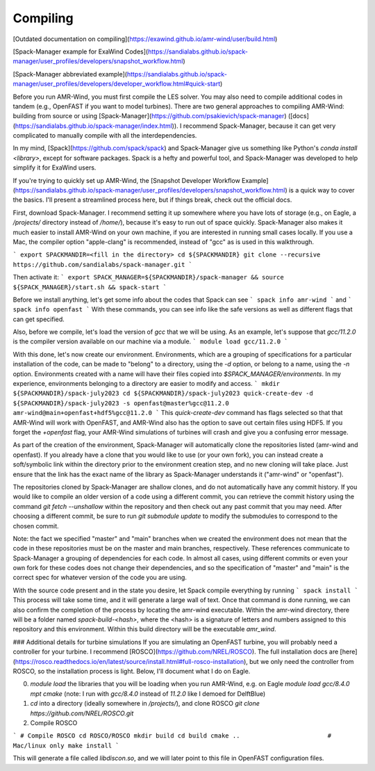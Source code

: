 .. _compiling:

Compiling
==================

[Outdated documentation on compiling](https://exawind.github.io/amr-wind/user/build.html)

[Spack-Manager example for ExaWind Codes](https://sandialabs.github.io/spack-manager/user_profiles/developers/snapshot_workflow.html)

[Spack-Manager abbreviated example](https://sandialabs.github.io/spack-manager/user_profiles/developers/developer_workflow.html#quick-start)

Before you run AMR-Wind, you must first compile the LES solver. You may also need to compile additional codes in tandem (e.g., OpenFAST if you want to model turbines). There are two general approaches to compiling AMR-Wind: building from source or using [Spack-Manager](https://github.com/psakievich/spack-manager) ([docs](https://sandialabs.github.io/spack-manager/index.html)). I recommend Spack-Manager, because it can get very complicated to manually compile with all the interdependencies.

In my mind, [Spack](https://github.com/spack/spack) and Spack-Manager give us something like Python's `conda install <library>`, except for software packages. Spack is a hefty and powerful tool, and Spack-Manager was developed to help simplify it for ExaWind users.

If you're trying to quickly set up AMR-Wind, the [Snapshot Developer Workflow Example](https://sandialabs.github.io/spack-manager/user_profiles/developers/snapshot_workflow.html) is a quick way to cover the basics. I'll present a streamlined process here, but if things break, check out the official docs.

First, download Spack-Manager. I recommend setting it up somewhere where you have lots of storage (e.g., on Eagle, a `/projects/` directory instead of `/home/`), because it's easy to run out of space quickly. Spack-Manager also makes it much easier to install AMR-Wind on your own machine, if you are interested in running small cases locally. If you use a Mac, the compiler option "apple-clang" is recommended, instead of "gcc" as is used in this walkthrough.

```
export SPACKMANDIR=<fill in the directory>
cd ${SPACKMANDIR}
git clone --recursive https://github.com/sandialabs/spack-manager.git
```

Then activate it:
```
export SPACK_MANAGER=${SPACKMANDIR}/spack-manager && source ${SPACK_MANAGER}/start.sh && spack-start
```

Before we install anything, let's get some info about the codes that Spack can see
```
spack info amr-wind
```
and
```
spack info openfast
```
With these commands, you can see info like the safe versions as well as different flags that can get specified.

Also, before we compile, let's load the version of `gcc` that we will be using. As an example, let's suppose that `gcc/11.2.0` is the compiler version available on our machine via a module.
```
module load gcc/11.2.0
```

With this done, let's now create our environment. Environments, which are a grouping of specifications for a particular installation of the code, can be made to "belong" to a directory, using the `-d` option, or belong to a name, using the `-n` option. Environments created with a name will have their files copied into `$SPACK_MANAGER/environments`. In my experience, environments belonging to a directory are easier to modify and access.
```
mkdir ${SPACKMANDIR}/spack-july2023
cd ${SPACKMANDIR}/spack-july2023
quick-create-dev -d ${SPACKMANDIR}/spack-july2023 -s openfast@master%gcc@11.2.0 amr-wind@main+openfast+hdf5%gcc@11.2.0
```
This `quick-create-dev` command has flags selected so that that AMR-Wind will work with OpenFAST, and AMR-Wind also has the option to save out certain files using HDF5. If you forget the `+openfast` flag, your AMR-Wind simulations of turbines will crash and give you a confusing error message.

As part of the creation of the environment, Spack-Manager will automatically clone the repositories listed (amr-wind and openfast). If you already have a clone that you would like to use (or your own fork), you can instead create a soft/symbolic link within the directory prior to the environment creation step, and no new cloning will take place. Just ensure that the link has the exact name of the library as Spack-Manager understands it ("amr-wind" or "openfast").

The repositories cloned by Spack-Manager are shallow clones, and do not automatically have any commit history. If you would like to compile an older version of a code using a different commit, you can retrieve the commit history using the command `git fetch --unshallow` within the repository and then check out any past commit that you may need. After choosing a different commit, be sure to run `git submodule update` to modify the submodules to correspond to the chosen commit.

Note: the fact we specified "master" and "main" branches when we created the environment does not mean that the code in these repositories must be on the master and main branches, respectively. These references communicate to Spack-Manager a grouping of dependencies for each code. In almost all cases, using different commits or even your own fork for these codes does not change their dependencies, and so the specification of "master" and "main" is the correct spec for whatever version of the code you are using.

With the source code present and in the state you desire, let Spack compile everything by running
```
spack install
```
This process will take some time, and it will generate a large wall of text. Once that command is done running, we can also confirm the completion of the process by locating the amr-wind executable. Within the amr-wind directory, there will be a folder named `spack-build-<hash>`, where the <hash> is a signature of letters and numbers assigned to this repository and this environment. Within this build directory will be the executable `amr_wind`. 


### Additional details for turbine simulations
If you are simulating an OpenFAST turbine, you will probably need a controller for your turbine. I recommend [ROSCO](https://github.com/NREL/ROSCO). The full installation docs are [here](https://rosco.readthedocs.io/en/latest/source/install.html#full-rosco-installation), but we only need the controller from ROSCO, so the installation process is light. Below, I'll document what I do on Eagle.

0. `module load` the libraries that you will be loading when you run AMR-Wind, e.g. on Eagle `module load gcc/8.4.0 mpt cmake` (note: I run with `gcc/8.4.0` instead of `11.2.0` like I demoed for DelftBlue)
1. `cd` into a directory (ideally somewhere in `/projects/`), and clone ROSCO `git clone https://github.com/NREL/ROSCO.git`
2. Compile ROSCO

```
# Compile ROSCO
cd ROSCO/ROSCO
mkdir build
cd build
cmake ..                        # Mac/linux only
make install
```

This will generate a file called `libdiscon.so`, and we will later point to this file in OpenFAST configuration files.